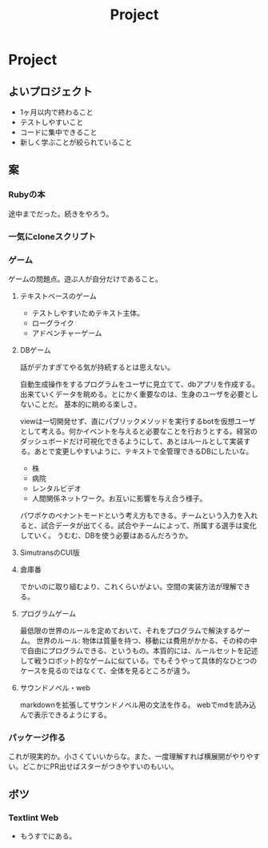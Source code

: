 #+title: Project
* Project
** よいプロジェクト
- 1ヶ月以内で終わること
- テストしやすいこと
- コードに集中できること
- 新しく学ぶことが絞られていること
** 案
*** Rubyの本
途中までだった。続きをやろう。
*** 一気にcloneスクリプト
*** ゲーム
ゲームの問題点。遊ぶ人が自分だけであること。
**** テキストベースのゲーム
- テストしやすいためテキスト主体。
- ローグライク
- アドベンチャーゲーム
**** DBゲーム
話がデカすぎてやる気が持続するとは思えない。

自動生成操作をするプログラムをユーザに見立てて、dbアプリを作成する。出来ていくデータを眺める。とにかく重要なのは、生身のユーザを必要としないことだ。
基本的に眺める楽しさ。

viewは一切開発せず、直にパブリックメソッドを実行するbotを仮想ユーザとして考える。何かイベントを与えると必要なことを行おうとする。経営のダッシュボードだけ可視化できるようにして、あとはルールとして実装する。あとで変更しやすいように、テキストで全管理できるDBにしたいな。
- 株
- 病院
- レンタルビデオ
- 人間関係ネットワーク。お互いに影響を与え合う様子。

パワポケのペナントモードという考え方もできる。チームという入力を入れると、試合データが出てくる。試合やチームによって、所属する選手は変化していく。
うむむ、DBを使う必要はあるんだろうか。
**** SimutransのCUI版
**** 倉庫番
でかいのに取り組むより、これくらいがよい。空間の実装方法が理解できる。
**** プログラムゲーム
最低限の世界のルールを定めておいて、それをプログラムで解決するゲーム。
世界のルール: 物体は質量を持つ、移動には費用がかかる、その枠の中で自由にプログラムできる、というもの。本質的には、ルールセットを記述して戦うロボット的なゲームに似ている。でもそうやって具体的なひとつのケースを見るのではなくて、全体を見るところが違う。
**** サウンドノベル・web
markdownを拡張してサウンドノベル用の文法を作る。
webでmdを読み込んで表示できるようにする。
*** パッケージ作る
これが現実的か。小さくていいからな。また、一度理解すれば横展開がやりやすい。どこかにPR出せばスターがつきやすいのもいい。
** ボツ
*** Textlint Web
- もうすでにある。

